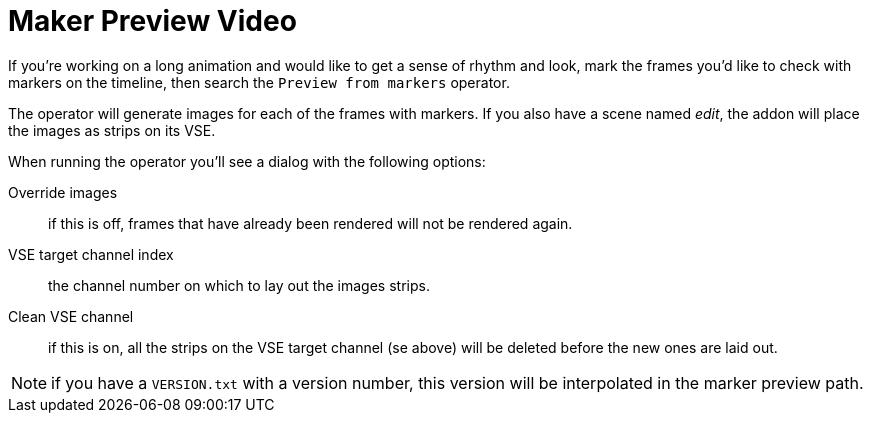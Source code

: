 = Maker Preview Video

If you're working on a long animation and would like to get a sense of rhythm and look, mark the frames you'd like to check with markers on the timeline, then search the `Preview from markers` operator.

The operator will generate images for each of the frames with markers.
If you also have a scene named _edit_, the addon will place the images as strips on its VSE.

When running the operator you'll see a dialog with the following options:

Override images:: if this is off, frames that have already been rendered will not be rendered again.
VSE target channel index:: the channel number on which to lay out the images strips.
Clean VSE channel:: if this is on, all the strips on the VSE target channel (se above) will be deleted before the new ones are laid out.

NOTE: if you have a `VERSION.txt` with a version number, this version will be interpolated in the marker preview path.
